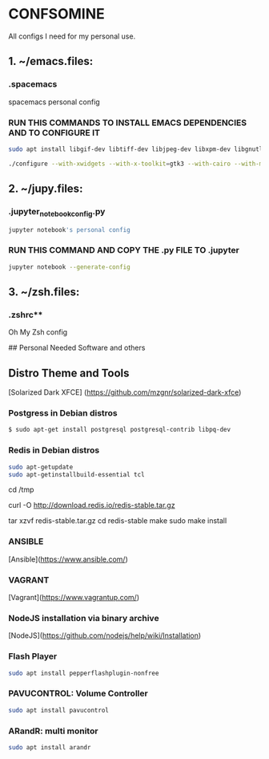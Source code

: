 * CONFSOMINE
All configs I need for my personal use.

** 1. ~/emacs.files:

*** .spacemacs 
	  
  spacemacs personal config

*** RUN THIS COMMANDS TO INSTALL EMACS DEPENDENCIES AND TO CONFIGURE IT
	
#+begin_src sh
sudo apt install libgif-dev libtiff-dev libjpeg-dev libxpm-dev libgnutlsx28-dev libpng-dev libncurses-dev libgtk-3-dev libwebkitgtk-3.0-dev xinit xorg-server-source xserver-xorg build-essential texinfo libx11-dev libxpm-dev libjpeg-dev libpng-dev libgif-dev libtiff-dev libgtk2.0-dev libncurses-dev libxpm-dev automake autoconf

./configure --with-xwidgets --with-x-toolkit=gtk3 --with-cairo --with-modules
#+end_src

** 2. ~/jupy.files:

*** .jupyter_notebook_config.py

#+begin_src sh  
jupyter notebook's personal config
#+end_src

*** RUN THIS COMMAND AND COPY THE .py FILE TO .jupyter

#+begin_src sh	
jupyter notebook --generate-config
#+end_src

** 3. ~/zsh.files:

*** .zshrc**

  Oh My Zsh config 

## Personal Needed Software and others

** Distro Theme and Tools

  [Solarized Dark XFCE] (https://github.com/mzgnr/solarized-dark-xfce)

*** **Postgress in Debian distros**

#+begin_src sh
  $ sudo apt-get install postgresql postgresql-contrib libpq-dev
#+end_src

*** **Redis in Debian distros**

#+begin_src sh
sudo apt-getupdate
sudo apt-getinstallbuild-essential tcl
#+end_src

cd /tmp

curl -O http://download.redis.io/redis-stable.tar.gz

tar xzvf redis-stable.tar.gz
cd redis-stable
make
sudo make install

*** ANSIBLE
  [Ansible](https://www.ansible.com/)

*** VAGRANT
  [Vagrant](https://www.vagrantup.com/)

*** NodeJS installation via binary archive
  [NodeJS](https://github.com/nodejs/help/wiki/Installation)

*** Flash Player

#+begin_src sh
sudo apt install pepperflashplugin-nonfree
#+end_Src

*** PAVUCONTROL: Volume Controller

#+begin_src sh
sudo apt install pavucontrol
#+end_src
  
*** ARandR: multi monitor

#+begin_src sh
sudo apt install arandr
#+end_src
